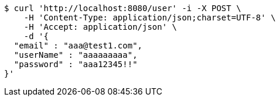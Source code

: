 [source,bash]
----
$ curl 'http://localhost:8080/user' -i -X POST \
    -H 'Content-Type: application/json;charset=UTF-8' \
    -H 'Accept: application/json' \
    -d '{
  "email" : "aaa@test1.com",
  "userName" : "aaaaaaaaa",
  "password" : "aaa12345!!"
}'
----